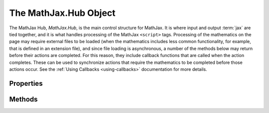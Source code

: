 .. _api-hub:

**********************
The MathJax.Hub Object
**********************

The MathJax Hub, `MathJax.Hub`, is the main control structure for
MathJax.  It is where input and output :term:`jax` are tied together,
and it is what handles processing of the MathJax ``<script>`` tags.
Processing of the mathematics on the page may require external files
to be loaded (when the mathematics includes less common functionality,
for example, that is defined in an extension file), and since file
loading is asynchronous, a number of the methods below may return
before their actions are completed.  For this reason, they include
callback functions that are called when the action completes.  These
can be used to synchronize actions that require the mathematics to be
completed before those actions occur. See the :ref:`Using Callbacks
<using-callbacks>` documentation for more details.


Properties
==========

.. describe:: config: { ... }

    This holds the configuration parameters for MathJax.  Set these
    values using :meth:`MathJax.Hub.Config()` described below.  The
    options and their default values are given in the :ref:`Core
    Options <configure-hub>` reference page.

.. describe:: processSectionDelay: 50

    The pause (in milliseconds) between input and output phases of MathJax's processing. Set this to ``0`` to avoid jitter when updating output frequently (e.g., in a live preview environment).

.. describe:: processUpdateTime: 250

    The minimum time (in milliseconds) between updates of the
    "Processing Math" message.  After this amount of time has passed,
    and after the next equation has finished being processed,
    MathJax will stop processing momentarily so that the update
    message can be displayed, and so that the browser can handle user
    interaction.

.. describe:: processUpdateDelay: 10

   The amount of time (in milliseconds) that MathJax pauses after
   issuing its processing message before starting the processing again
   (to give browsers time to handle user interaction).

.. describe:: signal

    The hub processing signal (tied to the
    :meth:`MathJax.Hub.Register.MessageHook()` method).

.. describe:: queue

    MathJax's main processing queue.  Use :meth:`MathJax.Hub.Queue()` to push
    callbacks onto this queue.

.. describe:: Browser

    The name of the browser as determined by MathJax.  It will be one
    of ``Firefox``, ``Safari``, ``Chrome``, ``Opera``, ``MSIE``,
    ``Konqueror``, or ``unknown``.  This is actually an object with
    additional properties and methods concerning the browser:

    .. describe:: version

        The browser version number, e.g., ``"4.0"``

    .. describe:: isMac and isPC

        These are boolean values that indicate whether the browser is
        running on a Macintosh computer or a Windows computer.  They
        will both be ``false`` for a Linux computer.

    .. describe:: isMobile

        This is ``true`` when MathJax is running a mobile version of a
        WebKit or Gecko-based browser.

    .. describe:: isFirefox, isSafari, isChrome, isOpera, isMSIE, isKonqueror

        These are ``true`` when the browser is the indicated one, and
        ``false`` otherwise.

    .. describe:: versionAtLeast(version)

        This tests whether the browser version is at least that given
        in the `version` string.  Note that you can not simply do a
        numeric comparison, as version 4.10 should be considered later
        than 4.9, for example.  Similarly, 4.10 is different from 4.1,
        for instance.

    .. describe:: Select(choices)

        This lets you perform browser-specific functions.  Here,
        `choices` is an object whose properties are the names of the
        browsers and whose values are the functions to be performed.
        Each function is passed one parameter, which is the
        ``MathJax.Hub.Browser`` object.  You do not need to include
        every browser as one of your choices --- only those for which you
        need to do special processing.  For example:

	.. code-block:: javascript

	    MathJax.Hub.Browser.Select({
	      MSIE: function (browser) {
	        if (browser.versionAtLeast("8.0")) {... do version 8 stuff ... }
		... do general MSIE stuff ...
	      },

	      Firefox: function (browser) {
	        if (browser.isMac) {... do Mac stuff ... }
		... do general Firefox stuff
	      }
	    });

.. describe:: inputJax

    An object storing the MIME types associated with the various
    registered input jax (these are the types of the ``<script>`` tags
    that store the math to be processed by each input jax).

.. describe:: outputJax

    An object storing the output jax associate with the various
    element jax MIME types for the registered output jax.


Methods
=======

.. method:: Config(options)

    Sets the configuration options (stored in ``MathJax.Hub.config``)
    to the values stored in the `options` object.  See
    :ref:`Configuring MathJax <configuration>` for details on how this
    is used and the options that you can set.

    :Parameters:
        - **options** --- object containing options to be set
    :Returns: ``null``

.. method:: Configured()

    When ``delayStartupUntil`` is specified in the configuration file or
    in the script that loads ``MathJax.js``, MathJax's startup sequence is
    delayed until this routine is called.  See :ref:`Configuring MathJax
    <configuration>` for details on how this is used.

    :Returns: ``null``

.. method:: Register.PreProcessor(callback)

    Used by preprocessors to register themselves with MathJax so that
    they will be called during the :meth:`MathJax.Hub.PreProcess()`
    action.

    :Parameters:
        - **callback** ---  the callback specification for the preprocessor
    :Returns: ``null``

.. method:: Register.MessageHook(type,callback)

    Registers a listener for a particular message being sent to the
    hub processing signal (where `PreProcessing`, `Processing`, and
    `New Math` messages are sent).  When the message equals the
    `type`, the `callback` will be called with the message as its
    parameter.
    
    This can be used to listen to parsing errors or processing errors which would otherwise fail silently.
	  
    .. code-block:: javascript

	  MathJax.Hub.Register.MessageHook("TeX Jax - parse error",function (message) {
	    // do something with the error.  message[1] will contain the data about the error.
	  });
	  
	  MathJax.Hub.Register.MessageHook("Math Processing Error",function (message) {
	    //  do something with the error.  message[2] is the Error object that records the problem.
	  });

    The following is an example for using the MessageHook to list
    internal errors within MathJax which would otherwise be silent:

    .. code-block:: javascript

		MathJax.Hub.Register.MessageHook("TeX Jax - parse error",function (message) {
		// do something with the error.  message[1] will contain the data about the error.
		});

		MathJax.Hub.Register.MessageHook("Math Processing Error",function (message) {
		//  do something with the error.  message[2] is the Error object that records the problem.
		});

    :Parameters:
        - **type** --- a string indicating the message to look for
        - **callback** --- a callback specification
    :Returns: ``null``

.. method:: Register.StartupHook(type,callback)

    Registers a listener for a particular message being sent to the
    startup signal (where initialization and component startup
    messages are sent).  When the message equals the `type`, the
    `callback` will be called with the message as its parameter.
    See the :ref:`Using Signals <using-signals>` documentation for
    more details.

    :Parameters:
        - **type** --- a string indicating the message to look for
        - **callback** --- a callback specification
    :Returns: ``null``

.. method:: Register.LoadHook(file,callback)

    Registers a callback to be called when a particular file is
    completely loaded and processed.  (The callback is called when the
    file makes its :meth:`MathJax.Ajax.loadComplete()` call.) The
    `file` should be the complete file name, e.g.,
    ``"[MathJax]/config/default.js"``.

    :Parameters:
        - **file** --- the name of the file to wait for
        - **callback** --- a callback specification
    :Returns: the callback object

.. method:: Queue(callback,...)
    :noindex:

    Pushes the given callbacks onto the main MathJax command queue.
    This synchronizes the commands with MathJax so that they will be
    performed in the proper order even when some run asynchronously.
    See :ref:`Using Queues <using-queues>` for more details about how
    to use queues, and the MathJax queue in particular.  You may
    supply as many `callback` specifications in one call to the
    :meth:`Queue()` method as you wish.

    :Parameters:
        - **callback** --- a callback specification
    :Returns: the callback object for the last callback added to the queue

.. method:: Typeset([element[,callback]])

    Calls the preprocessors on the given element (or elements if it is an
    array of elements), and then typesets any math elements within the
    element.  If no `element` is provided, the whole document is processed.
    The `element` is either the DOM `id` of the element, a reference to
    the DOM element itself, or an array of id's or references.  The
    `callback` is called when the process is complete.  See the
    :ref:`Modifying Math <typeset-math>` section for details of how to use
    this method properly.

    :Parameters:
        - **element** --- the element(s) whose math is to be typeset
        - **callback** --- the callback specification
    :Returns: the callback object

.. method:: PreProcess([element[,callback]])

    Calls the loaded preprocessors on the entire document, or on the given
    DOM element (or elements, if it is an array of elements).  The
    `element` is either the DOM `id` of the element, a reference to the
    DOM element itself, or an array of id's or references.  The `callback`
    is called when the processing is complete.

    :Parameters:
        - **element** --- the element to be preprocessed
        - **callback** --- the callback specification
    :Returns: the callback object

.. method:: Process([element[,callback]])

    Scans either the entire document or a given DOM `element` (or array of
    elements) for MathJax ``<script>`` tags and processes the math those
    tags contain.  The `element` is either the DOM `id` of the element to
    scan, a reference to the DOM element itself, or an array of id's or
    references.  The `callback` is called when the processing is complete.

    :Parameters:
        - **element** --- the element(s) to be processed
        - **callback** --- the callback specification
    :Returns: the callback object

.. method:: Update([element[,callback]])

    Scans either the entire document or a given DOM element (or elements if
    it is an array of elements) for mathematics that has changed since the
    last time it was processed, or is new, and typesets the mathematics
    they contain.  The `element` is either the DOM `id` of the element to
    scan, a reference to the DOM element itself, or an array of id's or
    references.  The `callback` is called when the processing is complete.

    :Parameters:
        - **element** --- the element(s) to be updated
        - **callback** --- the callback specification
    :Returns: the callback object

.. method:: Reprocess([element[,callback]])

    Removes any typeset mathematics from the document or DOM element
    (or elements if it is an array of elements), and then processes
    the mathematics again, re-typesetting everything.  This may be
    necessary, for example, if the CSS styles have changed and those
    changes would affect the mathematics.  Reprocess calls both the
    input and output jax to completely rebuild the data for
    mathematics.  The `element` is either the DOM `id` of the element
    to scan, a reference to the DOM element itself, or an array of
    id's or references.  The `callback` is called when the processing
    is complete.

    :Parameters:
        - **element** --- the element(s) to be reprocessed
        - **callback** --- the callback specification
    :Returns: the callback object

.. method:: Rerender([element[,callback]])

    Removes any typeset mathematics from the document or DOM element
    (or elements if it is an array of elements), and then renders the
    mathematics again, re-typesetting everything from the current
    internal version (without calling the input jax again).  The
    `element` is either the DOM `id` of the element to scan, a
    reference to the DOM element itself, or an array of id's or
    references.  The `callback` is called when the processing is
    complete.

    :Parameters:
        - **element** --- the element(s) to be reprocessed
        - **callback** --- the callback specification
    :Returns: the callback object

.. method:: getAllJax([element])

    Returns a list of all the element jax in the document or a
    specific DOM element.  The `element` is either the DOM `id` of the
    element, or a reference to the DOM element itself.

    :Parameters:
        - **element** --- the element to be searched
    :Returns: array of `element jax` objects

.. method:: getJaxByType(type[,element])

    Returns a list of all the element jax of a given MIME-type in the
    document or a specific DOM element.  The `element` is either the
    DOM `id` of the element to search, or a reference to the DOM
    element itself.

    :Parameters:
        - **type** --- MIME-type of `element jax` to find
        - **element** --- the element to be searched
    :Returns: array of `element jax` objects

.. method:: getJaxByInputType(type[,element])

    Returns a list of all the element jax associated with input
    ``<script>`` tags with the given MIME-type within the given DOM
    element or the whole document.  The `element` is either the DOM
    `id` of the element to search, or a reference to the DOM element
    itself.

    :Parameters:
        - **type** --- MIME-type of input (e.g., ``"math/tex"``)
        - **element** --- the element to be searched
    :Returns: array  of `element jax` objects

.. method:: getJaxFor(element)

    Returns the element jax associated with a given DOM
    element.  If the element does not have an associated element jax,
    ``null`` is returned.  The `element` is either the DOM `id` of the
    element, or a reference to the DOM element itself.

    :Parameters:
        - **element** --- the element whose element jax is required
    :Returns: `element jax` object or ``null``

.. method:: isJax(element)

    Returns ``0`` if the element is not a ``<script>`` that can be
    processed by MathJax or the result of an output jax, returns ``-1``
    if the element is an unprocessed ``<script>`` tag that could be
    handled by MathJax, and returns ``1`` if the element is a processed
    ``<script>`` tag or an element that is the result of an output jax.

    :Parameters:
        - **element** --- the element to inspect
    :Returns: integer (-1, 0, 1)

.. method:: setRenderer(renderer[,type])

    Sets the output jax for the given element jax ``type`` (or ``jax/mml``
    if none is specified) to be the one given by ``renderer``, which
    must be the name of a renderer, such as ``NativeMML`` or
    ``HTML-CSS``.  Note that this does not cause the math on the page
    to be rerendered; it just sets the renderer for output in the
    future (call :meth:``Rerender()`` above to replace the current
    renderings by new ones).

    :Parameters:
        - **renderer** --- the name of the output jax to use for rendering
	- **type** --- the element jax MIME type whose renderer to set
    :Returns: ``null``

.. method:: Insert(dst,src)

    Inserts data from the `src` object into the `dst` object.  The
    `key:value` pairs in `src` are (recursively) copied into `dst`, so
    that if `value` is itself an object, its content is copied into
    the corresponding object in `dst`.  That is, objects within `src`
    are merged into the corresponding objects in `dst` (they don't
    replace them).

    :Parameters:
        - **dst** --- the destination object
        - **src** --- the source object
    :Returns: the modified destination object

.. method:: formatError(script,error)

    This is called when an internal error occurs during the processing
    of a math element (i.e., an error in the MathJax code itself).
    The `script` is a reference to the ``<script>`` tag where the
    error occurred, and `error` is the ``Error`` object for the error.
    The default action is to insert an HTML snippet at the location of
    the script, but this routine can be overriden during MathJax
    configuration in order to perform some other action.
    ``MathJax.Hub.lastError`` holds the ``error`` value of the last
    error on the page.

    :Parameters:
        - **script** --- the ``<script>`` tag causing the error
        - **error** --- the ``Error`` object for the error
    :Returns: ``null``
